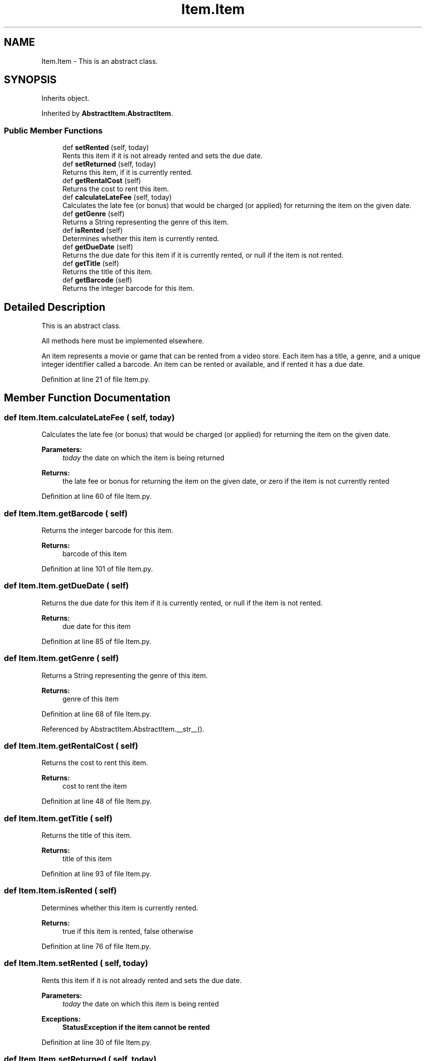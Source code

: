 .TH "Item.Item" 3 "Fri Jul 14 2017" "Version 1.0" "Video_Store" \" -*- nroff -*-
.ad l
.nh
.SH NAME
Item.Item \- This is an abstract class\&.  

.SH SYNOPSIS
.br
.PP
.PP
Inherits object\&.
.PP
Inherited by \fBAbstractItem\&.AbstractItem\fP\&.
.SS "Public Member Functions"

.in +1c
.ti -1c
.RI "def \fBsetRented\fP (self, today)"
.br
.RI "Rents this item if it is not already rented and sets the due date\&. "
.ti -1c
.RI "def \fBsetReturned\fP (self, today)"
.br
.RI "Returns this item, if it is currently rented\&. "
.ti -1c
.RI "def \fBgetRentalCost\fP (self)"
.br
.RI "Returns the cost to rent this item\&. "
.ti -1c
.RI "def \fBcalculateLateFee\fP (self, today)"
.br
.RI "Calculates the late fee (or bonus) that would be charged (or applied) for returning the item on the given date\&. "
.ti -1c
.RI "def \fBgetGenre\fP (self)"
.br
.RI "Returns a String representing the genre of this item\&. "
.ti -1c
.RI "def \fBisRented\fP (self)"
.br
.RI "Determines whether this item is currently rented\&. "
.ti -1c
.RI "def \fBgetDueDate\fP (self)"
.br
.RI "Returns the due date for this item if it is currently rented, or null if the item is not rented\&. "
.ti -1c
.RI "def \fBgetTitle\fP (self)"
.br
.RI "Returns the title of this item\&. "
.ti -1c
.RI "def \fBgetBarcode\fP (self)"
.br
.RI "Returns the integer barcode for this item\&. "
.in -1c
.SH "Detailed Description"
.PP 
This is an abstract class\&. 

All methods here must be implemented elsewhere\&.
.PP
An item represents a movie or game that can be rented from a video store\&. Each item has a title, a genre, and a unique integer identifier called a barcode\&. An item can be rented or available, and if rented it has a due date\&. 
.PP
Definition at line 21 of file Item\&.py\&.
.SH "Member Function Documentation"
.PP 
.SS "def Item\&.Item\&.calculateLateFee ( self,  today)"

.PP
Calculates the late fee (or bonus) that would be charged (or applied) for returning the item on the given date\&. 
.PP
\fBParameters:\fP
.RS 4
\fItoday\fP the date on which the item is being returned 
.RE
.PP
\fBReturns:\fP
.RS 4
the late fee or bonus for returning the item on the given date, or zero if the item is not currently rented 
.RE
.PP

.PP
Definition at line 60 of file Item\&.py\&.
.SS "def Item\&.Item\&.getBarcode ( self)"

.PP
Returns the integer barcode for this item\&. 
.PP
\fBReturns:\fP
.RS 4
barcode of this item 
.RE
.PP

.PP
Definition at line 101 of file Item\&.py\&.
.SS "def Item\&.Item\&.getDueDate ( self)"

.PP
Returns the due date for this item if it is currently rented, or null if the item is not rented\&. 
.PP
\fBReturns:\fP
.RS 4
due date for this item 
.RE
.PP

.PP
Definition at line 85 of file Item\&.py\&.
.SS "def Item\&.Item\&.getGenre ( self)"

.PP
Returns a String representing the genre of this item\&. 
.PP
\fBReturns:\fP
.RS 4
genre of this item 
.RE
.PP

.PP
Definition at line 68 of file Item\&.py\&.
.PP
Referenced by AbstractItem\&.AbstractItem\&.__str__()\&.
.SS "def Item\&.Item\&.getRentalCost ( self)"

.PP
Returns the cost to rent this item\&. 
.PP
\fBReturns:\fP
.RS 4
cost to rent the item 
.RE
.PP

.PP
Definition at line 48 of file Item\&.py\&.
.SS "def Item\&.Item\&.getTitle ( self)"

.PP
Returns the title of this item\&. 
.PP
\fBReturns:\fP
.RS 4
title of this item 
.RE
.PP

.PP
Definition at line 93 of file Item\&.py\&.
.SS "def Item\&.Item\&.isRented ( self)"

.PP
Determines whether this item is currently rented\&. 
.PP
\fBReturns:\fP
.RS 4
true if this item is rented, false otherwise 
.RE
.PP

.PP
Definition at line 76 of file Item\&.py\&.
.SS "def Item\&.Item\&.setRented ( self,  today)"

.PP
Rents this item if it is not already rented and sets the due date\&. 
.PP
\fBParameters:\fP
.RS 4
\fItoday\fP the date on which this item is being rented 
.RE
.PP
\fBExceptions:\fP
.RS 4
\fI\fBStatusException\fP\fP if the item cannot be rented 
.RE
.PP

.PP
Definition at line 30 of file Item\&.py\&.
.SS "def Item\&.Item\&.setReturned ( self,  today)"

.PP
Returns this item, if it is currently rented\&. 
.PP
\fBParameters:\fP
.RS 4
\fItoday\fP the date on which the item is being returned 
.RE
.PP
\fBExceptions:\fP
.RS 4
\fI\fBStatusException\fP\fP if the item is not currently rented 
.RE
.PP

.PP
Definition at line 40 of file Item\&.py\&.

.SH "Author"
.PP 
Generated automatically by Doxygen for Video_Store from the source code\&.
